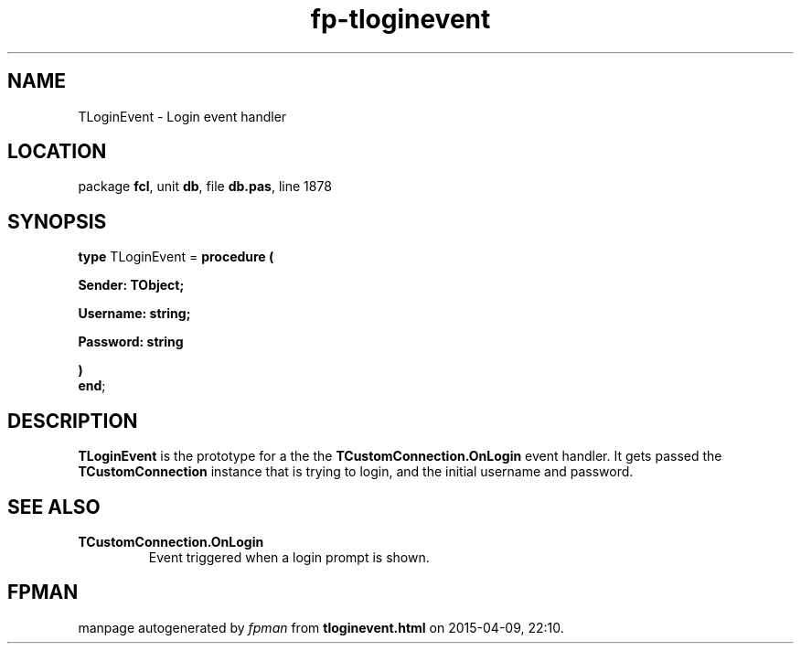 .\" file autogenerated by fpman
.TH "fp-tloginevent" 3 "2014-03-14" "fpman" "Free Pascal Programmer's Manual"
.SH NAME
TLoginEvent - Login event handler
.SH LOCATION
package \fBfcl\fR, unit \fBdb\fR, file \fBdb.pas\fR, line 1878
.SH SYNOPSIS
\fBtype\fR TLoginEvent = \fBprocedure (


 Sender: TObject;


 Username: string;


 Password: string


)\fR
.br
\fBend\fR;
.SH DESCRIPTION
\fBTLoginEvent\fR is the prototype for a the the \fBTCustomConnection.OnLogin\fR event handler. It gets passed the \fBTCustomConnection\fR instance that is trying to login, and the initial username and password.


.SH SEE ALSO
.TP
.B TCustomConnection.OnLogin
Event triggered when a login prompt is shown.

.SH FPMAN
manpage autogenerated by \fIfpman\fR from \fBtloginevent.html\fR on 2015-04-09, 22:10.

